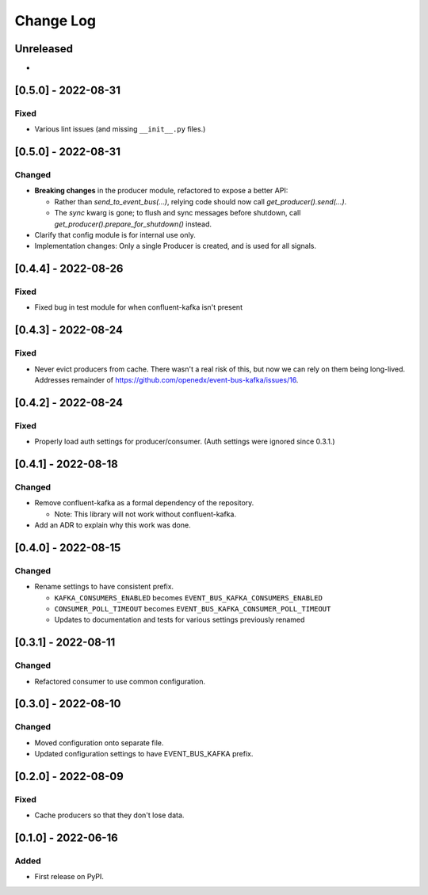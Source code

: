 Change Log
##########

..
   All enhancements and patches to edx_event_bus_kafka will be documented
   in this file.  It adheres to the structure of https://keepachangelog.com/ ,
   but in reStructuredText instead of Markdown (for ease of incorporation into
   Sphinx documentation and the PyPI description).
   
   This project adheres to Semantic Versioning (https://semver.org/).

.. There should always be an "Unreleased" section for changes pending release.

Unreleased
**********

*

[0.5.0] - 2022-08-31
********************

Fixed
=====

* Various lint issues (and missing ``__init__.py`` files.)

[0.5.0] - 2022-08-31
********************

Changed
=======

* **Breaking changes** in the producer module, refactored to expose a better API:

  * Rather than `send_to_event_bus(...)`, relying code should now call `get_producer().send(...)`.
  * The `sync` kwarg is gone; to flush and sync messages before shutdown, call `get_producer().prepare_for_shutdown()` instead.

* Clarify that config module is for internal use only.
* Implementation changes: Only a single Producer is created, and is used for all signals.

[0.4.4] - 2022-08-26
********************

Fixed
=====

* Fixed bug in test module for when confluent-kafka isn't present

[0.4.3] - 2022-08-24
********************

Fixed
=====

* Never evict producers from cache. There wasn't a real risk of this, but now we can rely on them being long-lived. Addresses remainder of `<https://github.com/openedx/event-bus-kafka/issues/16>`__.

[0.4.2] - 2022-08-24
********************

Fixed
=====

* Properly load auth settings for producer/consumer. (Auth settings were ignored since 0.3.1.)

[0.4.1] - 2022-08-18
********************

Changed
=======

* Remove confluent-kafka as a formal dependency of the repository.

  * Note: This library will not work without confluent-kafka.

* Add an ADR to explain why this work was done.

[0.4.0] - 2022-08-15
********************

Changed
=======

* Rename settings to have consistent prefix.

  * ``KAFKA_CONSUMERS_ENABLED`` becomes ``EVENT_BUS_KAFKA_CONSUMERS_ENABLED``
  * ``CONSUMER_POLL_TIMEOUT`` becomes ``EVENT_BUS_KAFKA_CONSUMER_POLL_TIMEOUT``
  * Updates to documentation and tests for various settings previously renamed

[0.3.1] - 2022-08-11
********************

Changed
=======

* Refactored consumer to use common configuration.

[0.3.0] - 2022-08-10
********************

Changed
=======

* Moved configuration onto separate file.
* Updated configuration settings to have EVENT_BUS_KAFKA prefix.

[0.2.0] - 2022-08-09
********************

Fixed
=====

* Cache producers so that they don't lose data.

[0.1.0] - 2022-06-16
********************

Added
=====

* First release on PyPI.
